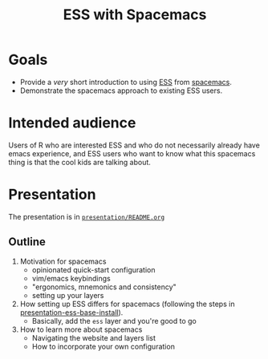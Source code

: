 #+title: ESS with Spacemacs

* Goals

- Provide a /very/ short introduction to using [[https://ess.r-project.org/][ESS]] from [[https://www.spacemacs.org/][spacemacs]]. 
- Demonstrate the spacemacs approach to existing ESS users.

* Intended audience

Users of R who are interested ESS and who do not necessarily already have emacs
experience, and ESS users who want to know what this spacemacs thing is that the
cool kids are talking about.

* Presentation

The presentation is in [[file:./presentation/README.org][=presentation/README.org=]]

** Outline

1. Motivation for spacemacs
   - opinionated quick-start configuration
   - vim/emacs keybindings
   - "ergonomics, mnemonics and consistency"
   - setting up your layers
2. How setting up ESS differs for spacemacs (following the steps in
   [[https://github.com/ess-intro/presentation-ess-base-install][presentation-ess-base-install]]).
   - Basically, add the =ess= layer and you're good to go
3. How to learn more about spacemacs
   - Navigating the website and layers list
   - How to incorporate your own configuration
